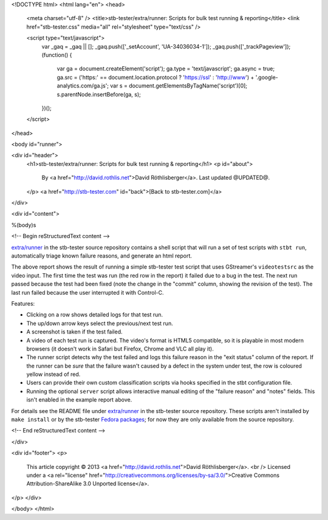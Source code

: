 <!DOCTYPE html>
<html lang="en">
<head>
  <meta charset="utf-8" />
  <title>stb-tester/extra/runner: Scripts for bulk test running & reporting</title>
  <link href="stb-tester.css" media="all" rel="stylesheet" type="text/css" />

  <script type="text/javascript">
    var _gaq = _gaq || [];
    _gaq.push(['_setAccount', 'UA-34036034-1']);
    _gaq.push(['_trackPageview']);
    (function() {
      var ga = document.createElement('script'); ga.type = 'text/javascript'; ga.async = true;
      ga.src = ('https:' == document.location.protocol ? 'https://ssl' : 'http://www') + '.google-analytics.com/ga.js';
      var s = document.getElementsByTagName('script')[0]; s.parentNode.insertBefore(ga, s);
    })();
  </script>

</head>

<body id="runner">

<div id="header">
  <h1>stb-tester/extra/runner: Scripts for bulk test running & reporting</h1>
  <p id="about">
    By <a href="http://david.rothlis.net">David Röthlisberger</a>.
    Last updated @UPDATED@.
  </p>
  <a href="http://stb-tester.com" id="back">[Back to stb-tester.com]</a>
</div>

<div id="content">

%(body)s

<!-- Begin reStructuredText content -->

`extra/runner`_ in the stb-tester source repository contains a shell script
that will run a set of test scripts with ``stbt run``, automatically triage
known failure reasons, and generate an html report.

.. image:: runner-report.png
   :target: runner_example/index.html

The above report shows the result of running a simple stb-tester test script
that uses GStreamer's ``videotestsrc`` as the video input. The first time the
test was run (the red row in the report) it failed due to a bug in the test.
The next run passed because the test had been fixed (note the change in the
"commit" column, showing the revision of the test). The last run failed because
the user interrupted it with Control-C.

Features:

* Clicking on a row shows detailed logs for that test run.
* The up/down arrow keys select the previous/next test run.
* A screenshot is taken if the test failed.
* A video of each test run is captured. The video's format is HTML5 compatible,
  so it is playable in most modern browsers (it doesn't work in Safari but
  Firefox, Chrome and VLC all play it).
* The runner script detects why the test failed and logs this failure reason
  in the "exit status" column of the report. If the runner can be *sure* that
  the failure wasn't caused by a defect in the system under test, the row is
  coloured yellow instead of red.
* Users can provide their own custom classification scripts via hooks specified
  in the stbt configuration file.
* Running the optional ``server`` script allows interactive manual editing of
  the "failure reason" and "notes" fields. This isn't enabled in the example
  report above.

For details see the README file under `extra/runner`_ in the stb-tester source
repository. These scripts aren't installed by ``make install`` or by the
stb-tester `Fedora packages`_; for now they are only available from the source
repository.


.. _extra/runner: https://github.com/drothlis/stb-tester/tree/master/extra/runner
.. _Fedora packages: http://stb-tester.com/getting-started.html#install-stb-tester-from-pre-built-packages

<!-- End reStructuredText content -->

</div>

<div id="footer">
<p>
  This article copyright © 2013 <a href="http://david.rothlis.net">David
  Röthlisberger</a>.
  <br />
  Licensed under a <a rel="license"
  href="http://creativecommons.org/licenses/by-sa/3.0/">Creative Commons
  Attribution-ShareAlike 3.0 Unported license</a>.
</p>
</div>

</body>
</html>
